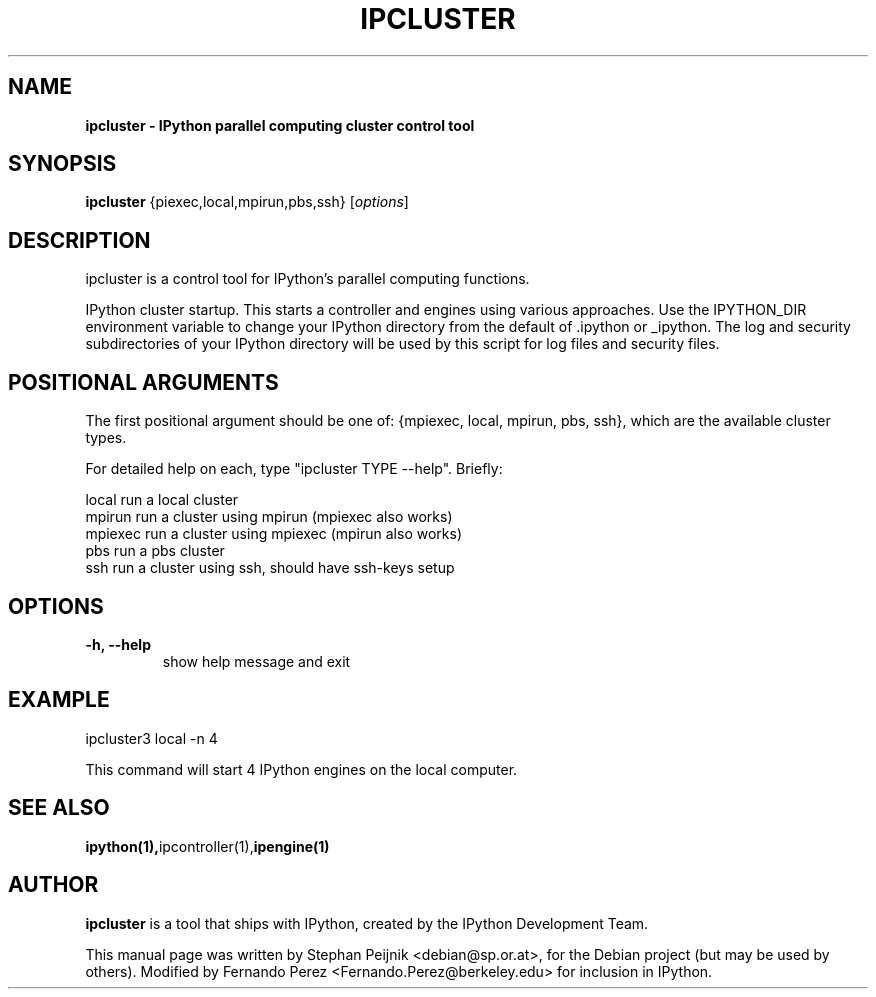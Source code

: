 .TH IPCLUSTER 1 "October 28, 2008" "" ""
.SH NAME
\fBipcluster \- IPython parallel computing cluster control tool
.SH SYNOPSIS
.nf
.fam C
\fBipcluster\fP {\fmpiexec,local,mpirun,pbs,ssh\fP} [\fIoptions\fP]
.fam T
.fi
.SH DESCRIPTION
ipcluster is a control tool for IPython's parallel computing functions.

IPython cluster startup. This starts a controller and engines using various
approaches. Use the IPYTHON_DIR environment variable to change your IPython
directory from the default of .ipython or _ipython. The log and security
subdirectories of your IPython directory will be used by this script for log
files and security files.
.SH POSITIONAL ARGUMENTS

The first positional argument should be one of: {mpiexec, local, mpirun, pbs,
ssh}, which are the available cluster types.

For detailed help on each, type "ipcluster TYPE --help". Briefly:

  local         run a local cluster
  mpirun        run a cluster using mpirun (mpiexec also works)
  mpiexec       run a cluster using mpiexec (mpirun also works)
  pbs           run a pbs cluster
  ssh           run a cluster using ssh, should have ssh-keys setup
.SH OPTIONS
.TP
.B
\-h, \-\-help
show help message and exit
.SH EXAMPLE
ipcluster3 local -n 4

This command will start 4 IPython engines on the local computer.
.SH SEE ALSO
.BR ipython(1), ipcontroller(1), ipengine(1)
.br
.SH AUTHOR
\fBipcluster\fP is a tool that ships with IPython, created by
the IPython Development Team.
.PP
This manual page was written by Stephan Peijnik <debian@sp.or.at>,
for the Debian project (but may be used by others).  Modified by Fernando Perez
<Fernando.Perez@berkeley.edu> for inclusion in IPython.
